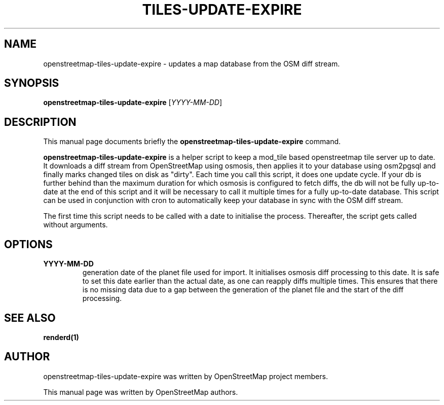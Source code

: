 .TH TILES-UPDATE-EXPIRE "1" "2023-12-19" "mod_tile v0.7.0"
.\" Please adjust this date whenever revising the manpage.

.SH NAME
openstreetmap-tiles-update-expire \- updates a map database from the OSM diff stream.

.SH SYNOPSIS
.B openstreetmap-tiles-update-expire 
.RI [ YYYY-MM-DD ]
.BR

.SH DESCRIPTION
This manual page documents briefly the
.B openstreetmap-tiles-update-expire
command.
.PP
.B openstreetmap-tiles-update-expire
is a helper script to keep a mod_tile based openstreetmap tile server up to date. 
It downloads a diff stream from OpenStreetMap using osmosis, then applies it to your database
using osm2pgsql and finally marks changed tiles on disk as "dirty".
.BR
Each time you call this script, it does one update cycle. If your db is further behind than
the maximum duration for which osmosis is configured to fetch diffs, the db will not be fully
up-to-date at the end of this script and it will be necessary to call it multiple times for a fully
up-to-date database.
.BR
This script can be used in conjunction with cron to automatically keep your database in sync with
the OSM diff stream.
.PP
The first time this script needs to be called with a date to initialise the process. Thereafter,
the script gets called without arguments.
.PP

.SH OPTIONS
.TP
\fBYYYY-MM-DD
generation date of the planet file used for import. It initialises osmosis diff processing to this date.
It is safe to set this date earlier than the actual date, as one can reapply diffs multiple times. This
ensures that there is no missing data due to a gap between the generation of the planet file and
the start of the diff processing.

.PP

.SH SEE ALSO
.BR renderd(1)
.BR

.SH AUTHOR
openstreetmap-tiles-update-expire was written by OpenStreetMap project members.
.PP
This manual page was written by OpenStreetMap authors.
